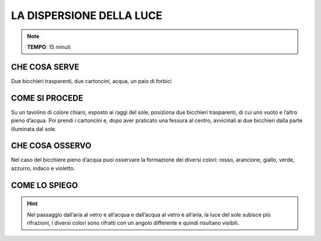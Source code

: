 LA DISPERSIONE DELLA LUCE
=========================

.. note::
   **TEMPO**: 15 minuti
   
CHE COSA SERVE
--------------

Due bicchieri trasparenti, due cartoncini, acqua, un paio di forbici

COME SI PROCEDE
---------------

Su un tavolino di colore chiaro, esposto ai raggi del sole, posiziona due bicchieri trasparenti, di cui uno vuoto e l’altro pieno d’acqua. Poi prendi i cartoncini e, dopo aver praticato una fessura al centro, avvicinali ai due bicchieri dalla parte illuminata dal sole.

CHE COSA OSSERVO
----------------

Nel caso del bicchiere pieno d’acqua puoi osservare la formazione dei diversi colori: rosso, arancione, giallo, verde, azzurro, indaco e violetto.

COME LO SPIEGO
--------------

.. hint::  
  Nel passaggio dall’aria al vetro e all’acqua e dall’acqua al vetro e all’aria, la luce del sole subisce più rifrazioni, i diversi colori sono rifratti con un angolo differente e quindi risultano visibili.
